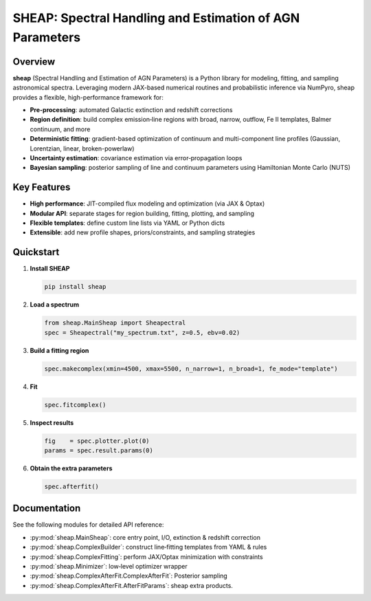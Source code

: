 SHEAP: Spectral Handling and Estimation of AGN Parameters
=========================================================

Overview
--------

**sheap** (Spectral Handling and Estimation of AGN Parameters) is a Python library for modeling, fitting, and sampling astronomical spectra. Leveraging modern JAX-based numerical routines and probabilistic inference via NumPyro, sheap provides a flexible, high-performance framework for:

- **Pre-processing**: automated Galactic extinction and redshift corrections  
- **Region definition**: build complex emission‐line regions with broad, narrow, outflow, Fe II templates, Balmer continuum, and more  
- **Deterministic fitting**: gradient-based optimization of continuum and multi-component line profiles (Gaussian, Lorentzian, linear, broken-powerlaw)  
- **Uncertainty estimation**: covariance estimation via error‐propagation loops  
- **Bayesian sampling**: posterior sampling of line and continuum parameters using Hamiltonian Monte Carlo (NUTS)

Key Features
------------

- **High performance**: JIT-compiled flux modeling and optimization (via JAX & Optax)  
- **Modular API**: separate stages for region building, fitting, plotting, and sampling  
- **Flexible templates**: define custom line lists via YAML or Python dicts  
- **Extensible**: add new profile shapes, priors/constraints, and sampling strategies  

Quickstart
----------

1. **Install SHEAP**  

   .. code-block:: shell

      pip install sheap

2. **Load a spectrum**

   .. code-block:: python

      from sheap.MainSheap import Sheapectral
      spec = Sheapectral("my_spectrum.txt", z=0.5, ebv=0.02)

3. **Build a fitting region**

   .. code-block:: python

      spec.makecomplex(xmin=4500, xmax=5500, n_narrow=1, n_broad=1, fe_mode="template")

4. **Fit**

   .. code-block:: python

      spec.fitcomplex()

5. **Inspect results**

   .. code-block:: python

      fig    = spec.plotter.plot(0)
      params = spec.result.params(0)

6. **Obtain the extra parameters**

   .. code-block:: python

      spec.afterfit()


Documentation
-------------

See the following modules for detailed API reference:

- :py:mod:`sheap.MainSheap`: core entry point, I/O, extinction & redshift correction  

- :py:mod:`sheap.ComplexBuilder`: construct line‐fitting templates from YAML & rules  

- :py:mod:`sheap.ComplexFitting`: perform JAX/Optax minimization with constraints  

- :py:mod:`sheap.Minimizer`: low‐level optimizer wrapper  

- :py:mod:`sheap.ComplexAfterFit.ComplexAfterFit`: Posterior sampling 

- :py:mod:`sheap.ComplexAfterFit.AfterFitParams`: sheap extra products. 

.. Installation
.. ------------

.. :: 

..   pip install sheap

.. License
.. -------

.. * `GNU Affero General Public License v3.0 <https://www.gnu.org/licenses/agpl-3.0.html>`_
